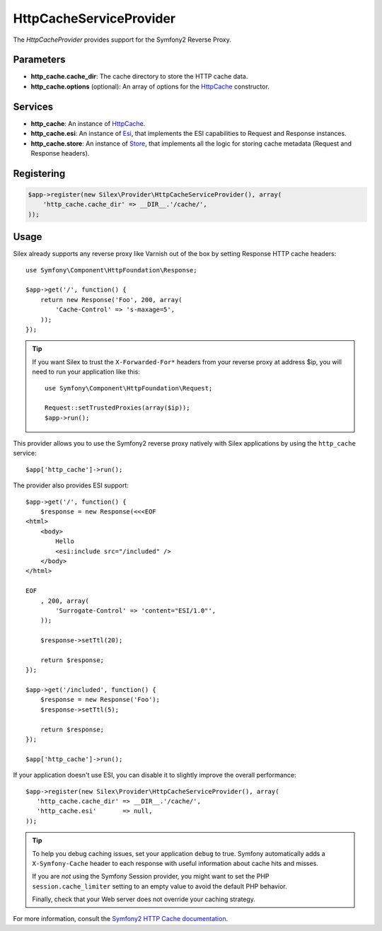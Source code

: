 HttpCacheServiceProvider
========================

The *HttpCacheProvider* provides support for the Symfony2 Reverse Proxy.

Parameters
----------

* **http_cache.cache_dir**: The cache directory to store the HTTP cache data.

* **http_cache.options** (optional): An array of options for the `HttpCache
  <http://api.symfony.com/master/Symfony/Component/HttpKernel/HttpCache/HttpCache.html>`_
  constructor.

Services
--------

* **http_cache**: An instance of `HttpCache
  <http://api.symfony.com/master/Symfony/Component/HttpKernel/HttpCache/HttpCache.html>`_.

* **http_cache.esi**: An instance of `Esi
  <http://api.symfony.com/master/Symfony/Component/HttpKernel/HttpCache/Esi.html>`_,
  that implements the ESI capabilities to Request and Response instances.

* **http_cache.store**: An instance of `Store
  <http://api.symfony.com/master/Symfony/Component/HttpKernel/HttpCache/Store.html>`_,
  that implements all the logic for storing cache metadata (Request and Response
  headers).

Registering
-----------

.. code-block:: php

    $app->register(new Silex\Provider\HttpCacheServiceProvider(), array(
        'http_cache.cache_dir' => __DIR__.'/cache/',
    ));

Usage
-----

Silex already supports any reverse proxy like Varnish out of the box by
setting Response HTTP cache headers::

    use Symfony\Component\HttpFoundation\Response;

    $app->get('/', function() {
        return new Response('Foo', 200, array(
            'Cache-Control' => 's-maxage=5',
        ));
    });

.. tip::

    If you want Silex to trust the ``X-Forwarded-For*`` headers from your
    reverse proxy at address $ip, you will need to run your application like
    this::

        use Symfony\Component\HttpFoundation\Request;

        Request::setTrustedProxies(array($ip));
        $app->run();

This provider allows you to use the Symfony2 reverse proxy natively with
Silex applications by using the ``http_cache`` service::

    $app['http_cache']->run();

The provider also provides ESI support::

    $app->get('/', function() {
        $response = new Response(<<<EOF
    <html>
        <body>
            Hello
            <esi:include src="/included" />
        </body>
    </html>

    EOF
        , 200, array(
            'Surrogate-Control' => 'content="ESI/1.0"',
        ));

        $response->setTtl(20);

        return $response;
    });

    $app->get('/included', function() {
        $response = new Response('Foo');
        $response->setTtl(5);

        return $response;
    });

    $app['http_cache']->run();

If your application doesn't use ESI, you can disable it to slightly improve the
overall performance::

    $app->register(new Silex\Provider\HttpCacheServiceProvider(), array(
       'http_cache.cache_dir' => __DIR__.'/cache/',
       'http_cache.esi'       => null,
    ));

.. tip::

    To help you debug caching issues, set your application ``debug`` to true.
    Symfony automatically adds a ``X-Symfony-Cache`` header to each response
    with useful information about cache hits and misses.

    If you are *not* using the Symfony Session provider, you might want to set
    the PHP ``session.cache_limiter`` setting to an empty value to avoid the
    default PHP behavior.

    Finally, check that your Web server does not override your caching strategy.

For more information, consult the `Symfony2 HTTP Cache documentation
<http://symfony.com/doc/current/book/http_cache.html>`_.
